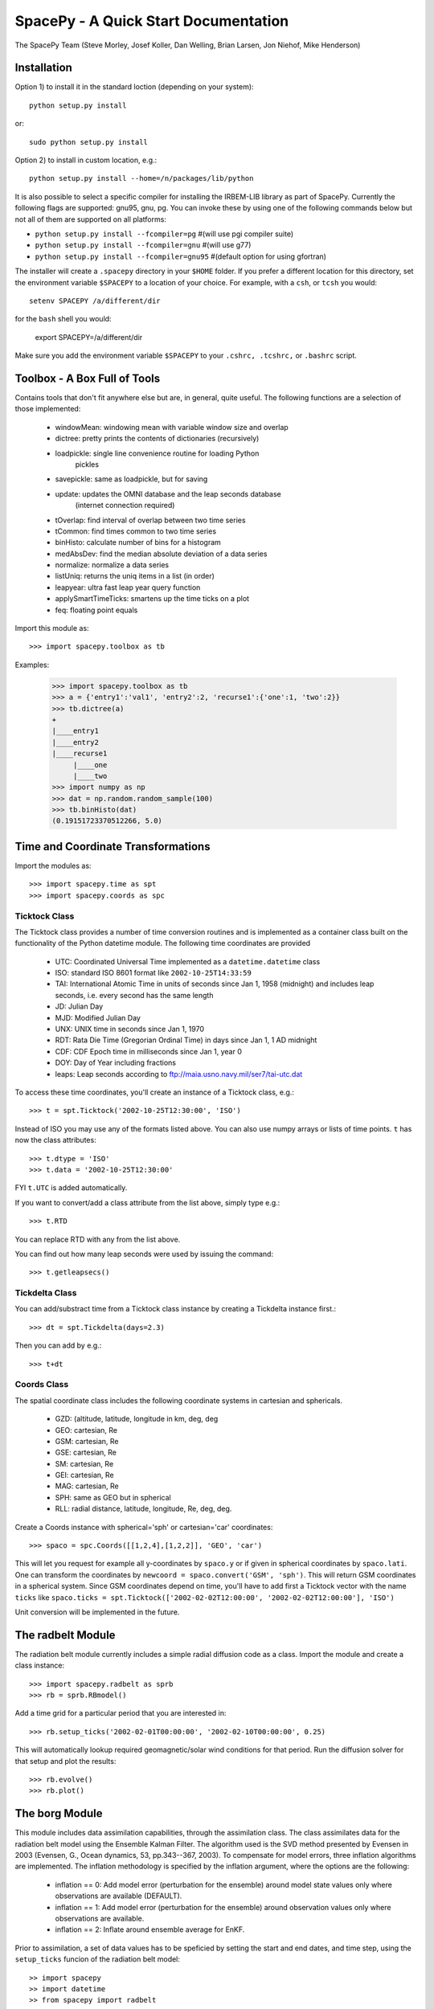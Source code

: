 *************************************
SpacePy - A Quick Start Documentation
*************************************


The SpacePy Team
(Steve Morley, Josef Koller, Dan Welling, Brian Larsen, Jon Niehof, 
Mike Henderson)


Installation
============

Option 1) to install it in the standard loction (depending on your system)::

    python setup.py install
    
or::
    
    sudo python setup.py install

Option 2) to install in custom location, e.g.::

    python setup.py install --home=/n/packages/lib/python

It is also possible to select a specific compiler for installing the IRBEM-LIB library as part
of SpacePy. Currently the
following flags are supported: gnu95, gnu, pg. You can invoke these by using one of the 
following commands below but not all of them are supported on all platforms:

* ``python setup.py install --fcompiler=pg``      #(will use pgi compiler suite)
* ``python setup.py install --fcompiler=gnu``    #(will use g77)
* ``python setup.py install --fcompiler=gnu95``   #(default option for using gfortran)

The installer will create a ``.spacepy`` directory in your ``$HOME`` folder. If you prefer a different location
for this directory, set the environment variable ``$SPACEPY`` to a location of your choice. For example,
with a ``csh``, or ``tcsh`` you would::

	setenv SPACEPY /a/different/dir

for the ``bash`` shell you would:

	export SPACEPY=/a/different/dir

Make sure you add the environment variable ``$SPACEPY`` to your ``.cshrc, .tcshrc,`` or ``.bashrc`` script.


Toolbox - A Box Full of Tools
=============================

Contains tools that don't fit anywhere else but are, in general, quite 
useful. The following functions are a selection of those implemented:

    * windowMean: windowing mean with variable window size and overlap
    * dictree: pretty prints the contents of dictionaries (recursively)
    * loadpickle: single line convenience routine for loading Python 
        pickles
    * savepickle: same as loadpickle, but for saving
    * update: updates the OMNI database and the leap seconds database 
        (internet connection required)
    * tOverlap: find interval of overlap between two time series
    * tCommon: find times common to two time series
    * binHisto: calculate number of bins for a histogram
    * medAbsDev: find the median absolute deviation of a data series
    * normalize: normalize a data series
    * listUniq: returns the uniq items in a list (in order)
    * leapyear: ultra fast leap year query function
    * applySmartTimeTicks: smartens up the time ticks on a plot
    * feq: floating point equals

Import this module as::

    >>> import spacepy.toolbox as tb 

Examples:

    >>> import spacepy.toolbox as tb
    >>> a = {'entry1':'val1', 'entry2':2, 'recurse1':{'one':1, 'two':2}}
    >>> tb.dictree(a)
    +
    |____entry1
    |____entry2
    |____recurse1
         |____one
         |____two
    >>> import numpy as np
    >>> dat = np.random.random_sample(100)
    >>> tb.binHisto(dat)
    (0.19151723370512266, 5.0)
 



Time and Coordinate Transformations
===================================

Import the modules as:: 

    >>> import spacepy.time as spt
    >>> import spacepy.coords as spc


Ticktock Class
--------------

The Ticktock class provides a number of time conversion routines and is 
implemented as a container class built on the functionality of the Python
datetime module. The following time coordinates are provided

    * UTC: Coordinated Universal Time implemented as a ``datetime.datetime`` class
    * ISO: standard ISO 8601 format like ``2002-10-25T14:33:59``
    * TAI: International Atomic Time in units of seconds since Jan 1, 1958 (midnight) and includes leap seconds, i.e. every second has the same length
    * JD:  Julian Day
    * MJD: Modified Julian Day
    * UNX: UNIX time in seconds since Jan 1, 1970
    * RDT: Rata Die Time (Gregorian Ordinal Time) in days since Jan 1, 1 AD midnight
    * CDF: CDF Epoch time in milliseconds since Jan 1, year 0 
    * DOY: Day of Year including fractions
    * leaps: Leap seconds according to ftp://maia.usno.navy.mil/ser7/tai-utc.dat 

To access these time coordinates, you'll create an instance of a 
Ticktock class, e.g.::

    >>> t = spt.Ticktock('2002-10-25T12:30:00', 'ISO')

Instead of ISO you may use any of the formats listed above. You can also 
use numpy arrays or lists of time points. ``t`` has now the class 
attributes::

    >>> t.dtype = 'ISO'
    >>> t.data = '2002-10-25T12:30:00'

FYI ``t.UTC`` is added automatically.

If you want to convert/add a class attribute from the list above, 
simply type e.g.::

    >>> t.RTD

You can replace RTD with any from the list above.

You can find out how many leap seconds were used by issuing the command::

    >>> t.getleapsecs()


Tickdelta Class
---------------

You can add/substract time from a Ticktock class instance by creating a 
Tickdelta instance first.::

    >>> dt = spt.Tickdelta(days=2.3)

Then you can add by e.g.::

    >>> t+dt 


Coords Class
------------

The spatial coordinate class includes the following coordinate systems in 
cartesian and sphericals. 

    * GZD:  (altitude, latitude, longitude in km, deg, deg
    * GEO: cartesian, Re
    * GSM: cartesian, Re
    * GSE: cartesian, Re
    * SM: cartesian, Re
    * GEI: cartesian, Re
    * MAG: cartesian, Re
    * SPH: same as GEO but in spherical
    * RLL: radial distance, latitude, longitude, Re, deg, deg.

Create a Coords instance with spherical='sph' or cartesian='car' 
coordinates::
 
    >>> spaco = spc.Coords([[1,2,4],[1,2,2]], 'GEO', 'car')
 
This will let you request for example all y-coordinates by ``spaco.y`` 
or if given in spherical coordinates by ``spaco.lati``. One can transform 
the coordinates by ``newcoord = spaco.convert('GSM', 'sph')``. 
This will return GSM coordinates in a spherical system. Since GSM 
coordinates depend on time, you'll have to add first a Ticktock 
vector with the name ``ticks`` like ``spaco.ticks = spt.Ticktock(['2002-02-02T12:00:00', 
'2002-02-02T12:00:00'], 'ISO')``

Unit conversion will be implemented in the future.
 
 
The radbelt Module
==================

The radiation belt module currently includes a simple radial 
diffusion code as a class. Import the module and create a class instance::

    >>> import spacepy.radbelt as sprb
    >>> rb = sprb.RBmodel()

Add a time grid for a particular period that you are interested in::

    >>> rb.setup_ticks('2002-02-01T00:00:00', '2002-02-10T00:00:00', 0.25)

This will automatically lookup required geomagnetic/solar wind conditions 
for that period. Run the diffusion solver for that setup and plot the 
results::

    >>> rb.evolve()
    >>> rb.plot()


The borg Module
===============

This module includes data assimilation capabilities, through the
assimilation class. The class assimilates data for the radiation belt model
using the Ensemble Kalman Filter. The algorithm used is the SVD method
presented by Evensen in 2003 (Evensen, G., Ocean dynamics, 53, pp.343--367,
2003). To compensate for model errors, three inflation algorithms are
implemented. The inflation methodology is specified by the inflation
argument, where the options are the following:

   * inflation == 0: Add model error (perturbation for the ensemble) around
     model state values only where observations are available (DEFAULT).

   * inflation == 1: Add model error (perturbation for the ensemble) around
     observation values only where observations are available.

   * inflation == 2: Inflate around ensemble average for EnKF.

Prior to assimilation, a set of data values has to be speficied by setting the
start and end dates, and time step, using the ``setup_ticks`` funcion of the
radiation belt model::

   >> import spacepy
   >> import datetime
   >> from spacepy import radbelt

   >> start = datetime.datetime(2002,10,23)
   >> end = datetime.datetime(2002,11,4)
   >> delta = datetime.timedelta(hours=0.5)
   >> rmod.setup_ticks(start, end, delta, dtype='UTC')

Once the dates and time step are specified, the data is added using the
``add_PSD`` function::

   >> rmod.add_PSD()

The observations are averaged over the time windows, whose interval is give by
the time step. Once the dates and data are set, the assimiation is performed
using the ``assimilate`` function::

   >> rmod.assimilate(inflation=1)

This function will add the PSDa values, which are the analysis state of
the radiation belt using the observations within the dates. To plot the
analysis simply use the ``plot`` funtion::

   >> rmod.plot(values=rmod.PSDa,clims=[-10,-6],Lmax=False,Kp=False,Dst=False)

Additionally, to create a summary plot of the observations use the ``plot_obs``
function within the radbelt module. For reference, the last closed drift shell,
Dst, and Kp are all included. These can be disabled individually using the
corresponding boolean kwargs.

The clims kwarg can be used to manually set the color bar range.  To use, set
it equal to a two-element list containing minimum and maximum Log_10 value to
plot.  Default action is to use [0,10] as the log_10 of the color range.  This
is good enough for most applications. The title of the top most plot defaults
to 'Summary Plot' but can be customized using the title kwarg.

The figure object and all three axis objects (PSD axis, Dst axis, and Kp axis)
are all returned to allow the user to further customize the plots as necessary.
If any of the plots are excluded, None is returned in their stead.

Example::

   >>> rmod.plot_obs(clims=[-10,-6],Lmax=False,Kp=False,Dst=False,title='Observations Plot')

This command would create the summary plot with a color bar range of 10^(-10)
to 10^(-6).  The Lmax line, Kp and Dst values would be excluded.  The title of
the topmost plot (phase space density) would be set to 'Observations Plot'.


OMNI Module
===========

The OMNI database is an hourly resolution, multi-source data set
with coverage from November 1963; higher temporal resolution versions of 
the OMNI database exist, but with coverage from 1995. The primary data are
near-Earth solar wind, magnetic field and plasma parameters. However, a 
number of modern magnetic field models require derived input parameters,
and Qin and Denton (2007) have used the publicly-available OMNI database to provide
a modified version of this database containing all parameters necessary 
for these magnetic field models. These data are available through ViRBO  - the Virtual 
Radiation Belt Observatory.

In SpacePy this data is made available on request on install; if not downloaded
when SpacePy is installed and attempt to import the omni module will 
ask the user whether they wish to download the data. Should the user 
require the latest data, the toolbox.update function can 
be used to fetch the latest files from ViRBO.

The following example fetches the OMNI data for the storms of 
October and November, 2003.::
    
    >>> import spacepy.time as spt
    >>> import spacepy.omni as om
    >>> import datetime as dt
    >>> st = dt.datetime(2003,10,20)
    >>> en = dt.datetime(2003,12,5)
    >>> delta = dt.timedelta(days=1)
    >>> ticks = spt.tickrange(st, en, delta, 'UTC')
    >>> data = om.get_omni(ticks)

*data* is a dictionary containing all the OMNI data, by variable, for the timestamps
contained within the ``Ticktock`` object *ticks*. Now it is simple to plot Dst values
for instance::

	>>> import pyplot as p
	>>> p.plot(ticks.eDOY, data['Dst'])
	

The irbempy Module
==================

ONERA (Office National d'Etudes et Recherches Aerospatiales) initiated a 
well-known FORTRAN library that provides routines to compute magnetic 
coordinates for any location in the Earth's magnetic field, to perform 
coordinate conversions, to compute magnetic field vectors in geospace for 
a number of external field models, and to propagate satellite orbits in 
time. Older versions of this library were called ONERA-DESP-LIB. Recently
the library has changed its name to IRBEM-LIB and is maintained by a number
of different institutions.

A number of key routines in IRBEM-LIB have been made available through the 
module *irbempy*. Current functionality includes calls to calculate the local
magnetic field vectors at any point in geospace, calculation of the magnetic
mirror point for a particle of a given pitch angle (the angle between a 
particle's velocity vector and the magnetic field line that it immediately 
orbits such that a pitch angle of 90 degrees signifies gyration perpendicular 
to the local field) anywhere in geospace, and calculation of electron drift 
shells in the inner magnetosphere.::
    
    >>> import spacepy.time as spt
    >>> import spacepy.coordinates as spc
    >>> import spacepy.irbempy as ib
    >>> t = spt.Ticktock(['2002-02-02T12:00:00', '2002-02-02T12:10:00'], 'ISO')
    >>> y = spc.Coords([[3,0,0],[2,0,0]], 'GEO', 'car')
    >>> ib.get_Bfield(t,y)
    {'Blocal': array([  976.42565251,  3396.25991675]),
       'Bvec': array([[ -5.01738885e-01,  -1.65104338e+02,   9.62365503e+02],
       [  3.33497974e+02,  -5.42111173e+02,   3.33608693e+03]])}

One can also calculate the drift shell L* for a 90 degree pitch angle value by using::

    >>> ib.get_Lstar(t,y, [90])
    {'Bmin': array([  975.59122652,  3388.2476667 ]),
     'Bmirr': array([[  976.42565251],
       [ 3396.25991675]]),
     'Lm': array([[ 3.13508015],
       [ 2.07013638]]),
     'Lstar': array([[ 2.86958324],
       [ 1.95259007]]),
     'MLT': array([ 11.97222034,  12.13378624]),
     'Xj': array([[ 0.00081949],
       [ 0.00270321]])}

Other function wrapped with the IRBEM library include:

* ``find_Bmirror``
* ``find_magequator``
* ``corrd_trans``


Pycdf - Python Access to NASA CDF Library
=========================================

pycdf provides a "pythonic" interface to the NASA CDF library. It requires
that the base C library be properly installed.
The module can then be imported, e.g.::

    >>> import spacepy.pycdf as cdf

Extensive documentation is provided in epydoc format in docstrings.

To open and close a CDF file::

    >>> cdf_file = cdf.CDF('filename.cdf')
    >>> cdf_file.close()

CDF files, like standard Python files, act as context managers::

    >>> with cdf.CDF('filename.cdf') as cdf_file:
    ...     #do brilliant things with cdf_file
    >>> #cdf_file is automatically closed here

CDF files act as Python dictionaries, holding CDF variables keyed
by the variable name::

    >>> var_names = keys(cdf_file) #list of all variables
    >>> for var_name in cdf_file:
    ...     print(len(cdf_file[var_name])) #number of records in each variable
    
        #list comprehensions work, too
    >>> lengths = [len(cdf_file[var_name]) for var_name in cdf_file]

Each CDF variable acts as a Python list, one element per record.
Multidimensional CDF variables are represented as nested lists and can be
subscripted using a multidimensional slice notation similar to numpy. Creating
a Python Var object does not read the data from disc; data are only read as
they are accessed::

    >>> epoch = cdf_file['Epoch'] #Python object created, nothing read from disc
    >>> epoch[0] #time of first record in CDF (datetime object)
    >>> a = epoch[...] #copy all times to list a
    >>> a = epoch[-5:] #copy last five times to list a
    >>> b_gse = cdf_file['B_GSE'] #B_GSE is a 1D, three-element array
    >>> bz = b_gse[0,2] #Z component of first record
    >>> bx = b_gse[:,0] #copy X component of all records to bx
    >>> bx = cdf_file['B_GSE'][:,0] #same as above


Empiricals Module
=================

The empiricals module provides access to some useful empirical models.
As of SpacePy 0.1.0, the models available are:
    
    * An empirical parametrization of the L* of the last closed drift shell 
      (Lmax)
    * The plasmapause location, following either Carpenter and Anderson 
      (1992) or Moldwin et al. (2002)
    * The magnetopause standoff location (i.e. the sub-solar point), using 
      the Shue et al. (1997) model

Each model is called by passing it a Ticktock object (see above) which then 
calculates the model output using the 1-hour Qin-Denton OMNI data (from the 
OMNI module; see above). For example::
    
    >>> import spacepy.time as spt
    >>> import spacepy.empiricals as emp
    >>> ticks = spt.tickrange('2002-01-01T12:00:00','2002-01-04T00:00:00',.25)

calls the tickrange function from spacepy.time and makes a Ticktock object
with times from midday on January 1st 2002 to midnight January 4th 2002, 
incremented 6-hourly::
    
    >>> Lpp = emp.getPlasmaPause(ticks)

then returns the model plasmapause location using the default setting of the
Moldwin et al. (2002) model. The Carpenter and Anderson model can be used by
setting the Lpp_model keyword to 'CA1992'.

The magnetopause standoff location can be called using this syntax, or can be
called for specific solar wind parameters (ram pressure, P, and IMF Bz) passed 
through in a Python dictionary::
    
    >>> data = {'P': [2,4], 'Bz': [-2.4, -2.4]}
    >>> emp.getMPstandoff(data)
    array([ 10.29156018,   8.96790412])


SeaPy - Superposed Epoch Analysis in Python
===========================================

Superposed epoch analysis is a technique used to reveal consistent responses,
relative to some repeatable phenomenon, in noisy data . Time series of the variables
under investigation are extracted from a window around the epoch and all data 
at a given time relative to epoch forms the sample of events at that lag. The 
data at each time lag are then averaged so that fluctuations not 
consistent about the epoch cancel. In many superposed epoch analyses the mean of 
the data at each time *u* relative to epoch, is used to 
represent the central tendency. In SeaPy we calculate both the mean and the median, 
since the median is a more robust measure of central tendency and is less affected 
by departures from normality. SeaPy also calculates a measure of spread at each time 
relative to epoch when performing the superposed epoch analysis; the interquartile 
range is the default, but the median absolute deviation and bootstrapped confidence 
intervals of the median (or mean) are also available.

As an example we fetch OMNI data for 4 years and perform a superposed epoch analysis
of the solar wind radial velocity, with a set of epoch times read from a text file::

    >>> import spacepy.seapy as se
    >>> import spacepy.omni as om
    >>> import spacepy.toolbox as tb
        #now read the epochs for the analysis
    >>> epochs = se.readepochs('epochs_OMNI.txt', iso=True)
    >>> st, en = datetime.datetime(2005,1,1), datetime.datetime(2009,1,1)
    
The readepochs function can handle multiple formats by a user-specified format code. 
ISO 8601 format is directly supported. As an alternative to the getOMNI function used above, we
can get the hourly data directly from the OMNI module using a toolbox function::
    
    >>> einds, oinds = tb.tOverlap([st, en], om.omnidata['UTC'])
    >>> omni1hr = array(om.omnidata['UTC'])[oinds]
    >>> omniVx = om.omnidata['velo'][oinds]
    
and these data are used for the superposed epoch analysis. 
the temporal resolution is 1 hr and the window is +/- 3 days

    >>> delta = datetime.timedelta(hours=1)
    >>> window= datetime.timedelta(days=3)
    >>> sevx = se.Sea(omniVx, omni1hr, epochs, window, delta)
        #rather than quartiles, we calculate the 95% confidence interval on the median
    >>> sevx.sea(ci=True)
    >>> sevx.plot()

